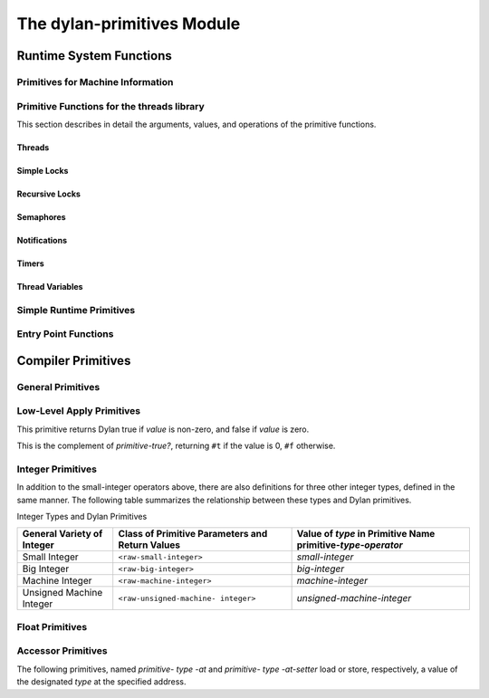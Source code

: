 ***************************
The dylan-primitives Module
***************************

Runtime System Functions
************************

.. current-library:: dylan
.. current-module:: dylan-primitives

Primitives for Machine Information
==================================

.. primitive:: primitive-read-cycle-counter

   :signature: () => (cycle-count)

   :value cycle-count: An instance of :class:`<raw-machine-word>`.

   :description:

     On x86 and x86_64 architectures, this is equivalent to calling
     the ``rdtsc`` instruction. For full precision, this should only
     be used on 64 bit builds.

     This is equivalent to using the LLVM intrinsic ``llvm.readcyclecounter``
     or the Clang built-in ``__builtin_readcyclecounter``.

     This has not been implemented in the HARP back-end.

.. primitive:: primitive-read-return-address

   :signature: () => (return-address)

   :value return-address: An instance of :class:`<raw-machine-word>`.

   :description:

     Returns the address to which the current function will return
     when it exits. This yields the address of the code which
     invoked the current function.

     For best results, invoke this primitive within a function
     which has been prevented from being inlined.

     This is equivalent to using the LLVM intrinsic ``llvm.returnaddress``
     or the Clang and GCC built-in ``__builtin_return_address``.

     This has not been implemented in the HARP back-end.

Primitive Functions for the threads library
===========================================

This section describes in detail the arguments, values, and operations
of the primitive functions.

Threads
-------

.. primitive:: primitive-make-thread

   :signature: (thread :: <thread>, function :: <function>) => ()

   :parameter thread: An instance of :class:`<thread>`.
   :parameter function: The initial function to run after the thread is created.
     An instance of :drm:`<function>`.

   :description:

     Creates a new OS thread and destructively modifies the container slots
     in the Dylan thread object with the handles of the new OS thread. The
     new OS thread is started in a way which calls the supplied Dylan
     function.

.. primitive:: primitive-destroy-thread

   :signature: (thread :: <thread>) => ()

   :parameter thread: An instance of :class:`<thread>`.

   :description:

     Frees any runtime-allocated memory associated with the thread.

.. primitive:: primitive-initialize-current-thread

   :signature: (thread :: <thread>) => ()

   :parameter thread: An instance of :class:`<thread>`.

   :description:

     The container slots in the Dylan thread object are destructively
     modified with the handles of the current OS thread. This function will
     be used to initialize the first thread, which will not have been started
     as the result of a call to *primitive-make-thread*.

.. primitive:: primitive-thread-join-single

   :signature: (thread :: <thread>) => (error-code :: <integer>)

   :parameter thread: An instance of :class:`<thread>`.
   :value error-code: An instance of :drm:`<integer>`. 0 = ok, anything else is an error, corresponding to a multiple join.

   :description:

     The calling thread blocks (if necessary) until the specified thread has
     terminated.

.. primitive:: primitive-thread-join-multiple

   :signature: (thread-vector :: <simple-object-vector>) => (result)

   :parameter thread-vector: A :drm:`<simple-object-vector>` containing :class:`<thread>` objects
   :value result: The :class:`<thread>` that was joined, if the join was successful; otherwise, a :drm:`<integer>` indicating the error.

   :description:

     The calling thread blocks (if necessary) until one of the specified
     threads has terminated.

.. primitive:: primitive-thread-yield

   :signature: () => ()

   :description:

     For co-operatively scheduled threads implementations, the calling thread
     yields execution in favor of another thread. This may do nothing in
     some implementations.

.. primitive:: primitive-current-thread

   :signature: () => (thread-handle)

   :value thread-handle: A low-level handle corresponding to the current thread

   :description:

     Returns the low-level handle of the current thread, which is assumed to
     be in the handle container slot of one of the :class:`<thread>` objects known
     to the Dylan library. This result is therefore NOT a Dylan object. The
     mapping from this value back to the :class:`<thread>` object must be performed
     by the Dylan threads library, and not the primitive layer, because the
     :class:`<thread>` object is subject to garbage collection, and may not be
     referenced from any low-level data structures.

Simple Locks
------------

.. primitive:: primitive-make-simple-lock

   :signature: (lock :: <portable-container>, name :: false-or(<byte-string>)) => ()

   :parameter lock: An instance of :class:`<simple-lock>`.
   :parameter name: The name of the lock (as a :drm:`<byte-string>`) or ``#f``.

   :description:

     Creates a new OS lock and destructively modifies the container slot in
     the Dylan lock object with the handle of the new OS lock.

.. primitive:: primitive-destroy-simple-lock

   :signature: (lock :: <portable-container>) => ()

   :parameter lock: An instance of :class:`<simple-lock>`.

   :description:

     Frees any runtime-allocated memory associated with the lock.

.. primitive:: primitive-wait-for-simple-lock

   :signature: (lock :: <portable-container>) => (error-code :: <integer>)

   :parameter lock: An instance of :class:`<simple-lock>`.
   :value error-code: 0 = ok

   :description:

     The calling thread blocks until the specified lock is available
     (unlocked) and then locks it. When the function returns, the lock is
     owned by the calling thread.

.. primitive:: primitive-wait-for-simple-lock-timed

   :signature: (lock :: <portable-container>, millisecs :: <integer>) => (error-code :: <integer>)

   :parameter lock: An instance of :class:`<simple-lock>`.
   :parameter millisecs: Timeout period in milliseconds
   :value error-code: 0 = ok, 1 = timeout expired

   :description:

     The calling thread blocks until either the specified lock is available
     (unlocked) or the timeout period expires. If the lock becomes available,
     this function locks it. If the function returns 0, the lock is owned by
     the calling thread, otherwise a timeout occurred.

.. primitive:: primitive-release-simple-lock

   :signature: (lock :: <portable-container>) => (error-code :: <integer>)

   :parameter lock: An instance of :class:`<simple-lock>`.
   :value error-code: 0 = ok, 2 = not locked

   :description:

     Unlocks the specified lock. The lock must be owned by the calling
     thread, otherwise the result indicates "not locked".

.. primitive:: primitive-owned-simple-lock

   :signature: (lock :: <portable-container>) => (owned :: <integer>)

   :parameter lock: An instance of :class:`<simple-lock>`.
   :value owned: 0= not owned, 1 = owned

   :description:

     Returns 1 if the specified lock is owned (locked) by the calling thread.

Recursive Locks
---------------

.. primitive:: primitive-make-recursive-lock

   :signature: (lock :: <portable-container>, name :: false-or(<byte-string>)) => ()

   :parameter lock: An instance of :class:`<recursive-lock>`.
   :parameter name: The name of the lock (as a :drm:`<byte-string>`) or ``#f``.

   :description:

     Creates a new OS lock and destructively modifies the container slot in
     the Dylan lock object with the handle of the new OS lock.

.. primitive:: primitive-destroy-recursive-lock

   :signature: (lock :: <portable-container>) => ()

   :parameter lock: An instance of :class:`<recursive-lock>`.

   :description:

     Frees any runtime-allocated memory associated with the lock.

.. primitive:: primitive-wait-for-recursive-lock

   :signature: (lock :: <portable-container>) => (error-code :: <integer>)

   :parameter lock: An instance of :class:`<recursive-lock>`.
   :value error-code: 0 = ok

   :description:

     The calling thread blocks until the specified lock is available
     (unlocked or already locked by the calling thread). When the lock
     becomes available, this function claims ownership of the lock and
     increments the lock count. When the function returns, the lock is
     owned by the calling thread.

.. primitive:: primitive-wait-for-recursive-lock-timed

   :signature: (lock :: <portable-container>, millisecs :: <integer>) => (error-code :: <integer>)

   :parameter lock: An instance of :class:`<recursive-lock>`.
   :parameter millisecs: Timeout period in milliseconds
   :value error-code: 0 = ok, 1 = timeout expired

   :description:

     The calling thread blocks until the specified lock is available
     (unlocked or already locked by the calling thread). If the lock
     becomes available, this function claims ownership of the lock,
     increments an internal lock count, and returns 0. If a timeout
     occurs, the function leaves the lock unmodified and returns 1.

.. primitive:: primitive-release-recursive-lock

   :signature: (lock :: <portable-container>) => (error-code :: <integer>)

   :parameter lock: An instance of :class:`<recursive-lock>`.
   :value error-code: 0 = ok, 2 = not locked

   :description:

     Checks that the lock is owned by the calling thread, and returns 2 if
     not. If the lock is owned, its internal count is decremented by 1. If
     the count is then zero, the lock is then released.

.. primitive:: primitive-owned-recursive-lock

   :signature: (lock :: <portable-container>) => (owned :: <integer>)

   :parameter lock: An instance of :class:`<recursive-lock>`.
   :value owned: 0= not owned, 1 = owned

   :description:

     Returns 1 if the specified lock is locked and owned by the calling
     thread.

Semaphores
----------

.. primitive:: primitive-make-semaphore

   :signature: (lock :: <portable-container>, name :: false-or(<byte-string>), initial :: <integer>, max :: <integer>) => ()

   :parameter lock: An instance of :class:`<semaphore>`.
   :parameter name: The name of the lock (as a :drm:`<byte-string>`) or ``#f``.
   :parameter initial: The initial value for the semaphore count.

   :description:

     Creates a new OS semaphore with the specified initial count and
     destructively modifies the container slot in the Dylan lock object with
     the handle of the new OS semaphore.

.. primitive:: primitive-destroy-semaphore

   :signature: (lock :: <portable-container>) => ()

   :parameter lock: An instance of :class:`<semaphore>`.

   :description:

     Frees any runtime-allocated memory associated with the semaphore.

.. primitive:: primitive-wait-for-semaphore

   :signature: (lock :: <portable-container>) => (error-code :: <integer>)

   :parameter lock: An instance of :class:`<semaphore>`.
   :value error-code: 0 = ok

   :description:

     The calling thread blocks until the internal count of the specified
     semaphore becomes greater than zero. It then decrements the semaphore
     count.

.. primitive:: primitive-wait-for-semaphore-timed

   :signature: (lock :: <portable-container>, millisecs :: <integer>) => (error-code :: <integer>)

   :parameter lock: An instance of :class:`<semaphore>`.
   :parameter millisecs: Timeout period in milliseconds
   :value error-code: 0 = ok, 1 = timeout expired

   :description:

     The calling thread blocks until either the internal count of the
     specified semaphore becomes greater than zero or the timeout period
     expires. In the former case, the function decrements the semaphore count
     and returns 0. In the latter case, the function returns 1.

.. primitive:: primitive-release-semaphore

   :signature: (lock :: <portable-container>) => (error-code :: <integer>)

   :parameter lock: An instance of :class:`<semaphore>`.
   :value error-code: 0 = ok, 3 = count exceeded

   :description:

     This function checks that internal count of the semaphore is not at its
     maximum limit, and returns 3 if the test fails. Otherwise the internal
     count is incremented.

Notifications
-------------

.. primitive:: primitive-make-notification

   :signature: (notification :: <portable-container>, name :: false-or(<byte-string>)) => ()

   :parameter notification: An instance of :class:`<notification>`.
   :parameter name: The name of the notification (as a :drm:`<byte-string>`) or ``#f``.

   :description:

     Creates a new OS notification (condition variable) and destructively
     modifies the container slot in the Dylan lock object with the handle of
     the new OS notification.

.. primitive:: primitive-destroy-notification

   :signature: (notification :: <portable-container>) => ()

   :parameter notification: An instance of :class:`<notification>`.

   :description:

     Frees any runtime-allocated memory associated with the notification.

.. primitive:: primitive-wait-for-notification

   :signature: (notification :: <portable-container>, lock :: <portable-container>) => (error-code :: <integer>)

   :parameter notification: An instance of :class:`<notification>`.
   :parameter lock: An instance of :class:`<simple-lock>`.
   :value error-code: 0 = ok, 2 = not locked, 3 = other error

   :description:

     The function checks that the specified lock is owned by the calling
     thread, and returns 2 if the test fails. Otherwise, the calling thread
     atomically releases the lock and then blocks, waiting to be notified of
     the condition represented by the specified notification. When the
     calling thread is notified of the condition, the function reclaims
     ownership of the lock, blocking if necessary, before returning 0.

.. primitive:: primitive-wait-for-notification-timed

   :signature: (notification :: <portable-container>, lock :: <portable-container>, millisecs :: <integer>) => (error-code :: <integer>)

   :parameter notification: An instance of :class:`<notification>`.
   :parameter lock: An instance of :class:`<simple-lock>`.
   :parameter millisecs: Timeout period in milliseconds
   :value error-code: 0 = ok, 1 = timeout, 2 = not locked, 3 = other error

   :description:

     The function checks that the specified lock is owned by the calling
     thread, and returns 2 if the test fails. Otherwise, the calling thread
     atomically releases the lock and then blocks, waiting to be notified of
     the condition represented by the specified notification, or for the
     timeout period to expire. The function then reclaims ownership of the
     lock, blocking indefinitely if necessary, before returning either 0 or 1
     to indicate whether a timeout occurred.

.. primitive:: primitive-release-notification

   :signature: (notification :: <portable-container>, lock :: <portable-container>) => (error-code :: <integer>)

   :parameter notification: An instance of :class:`<notification>`.
   :parameter lock: An instance of :class:`<simple-lock>`.
   :value error-code: 0 = ok, 2 = not locked

   :description:

     If the calling thread does not own the specified lock, the function
     returns the error value 2. Otherwise, the function releases the
     specified notification, notifying another thread that is blocked waiting
     for the notification to occur. If more than one thread is waiting for
     the notification, it is unspecified which thread is notified. If no
     threads are waiting, then the release has no effect.

.. primitive:: primitive-release-all-notification

   :signature: (notification :: <portable-container>, lock :: <portable-container>) => (error-code :: <integer>)

   :parameter notification: An instance of :class:`<notification>`.
   :parameter lock: An instance of :class:`<simple-lock>`.
   :value error-code: 0 = ok, 2 = not locked

   :description:

     If the calling thread does not own the specified lock, the function
     returns the error value 2. Otherwise, the function releases the
     specified notification, notifying all other threads that are blocked
     waiting for the notification to occur. If no threads are waiting, then
     the release has no effect.

Timers
------

.. primitive:: primitive-sleep

   :signature: (millisecs :: <integer>) => ()

   :parameter millisecs: Time interval in milliseconds

   :description:

     This function causes the calling thread to block for the specified time
     interval.

Thread Variables
----------------

.. primitive:: primitive-allocate-thread-variable

   :signature: (initial-value) => (handle-on-variable)

   :parameter initial-value: A Dylan object that is to be the initial value of the
     fluid variable.

   :value handle-on-variable: An OS handle on the fluid variable, to be stored
     as the immediate value of the variable. Variable reading and assignment
     will indirect through this handle. The handle is not a Dylan object.

   :description:

     This function creates a new thread-local variable handle, and assigns
     the specified initial value to the location indicated by the handle. The
     function must arrange to assign the initial value to the thread-local
     location associated with all other existing threads, too. The function
     must also arrange that whenever a new thread is subsequently created, it
     also has its thread-local location indicated by the handle set to the
     initial value.

Simple Runtime Primitives
=========================

.. c:function:: D primitive_allocate(int size)

    This is the interface to the memory allocator which might be dependent
    on the garbage collector. It takes a size in bytes as a parameter, and
    returns some freshly allocated memory which the run-time system knows
    how to memory-manage.

.. c:function:: D primitive_byte_allocate(int word_size, int byte_size)

    This is built on the same mechanism as `primitive_allocate`:c:func:,
    but it is specifically designed for allocating objects which have Dylan
    slots, but also have a repeated slot of byte-sized elements, such as a
    byte string, or a byte vector. It takes two parameters, a size in 'words'
    for the object slots (e.g., one for 'class' and a second for 'size'),
    followed by the number of bytes for the vector. The value returned from
    the primitive is the freshly allocated memory making up the string.

.. c:function:: D primitive_fill_E_ (D storage[], int size, D value)

    (The odd name is a result of name mangling from ``primitive-fill!``).
    This takes a Dylan object (or a pointer to the middle of one), a size,
    and a value. It inserts the value into as many slots as are specified by
    *size*.

.. c:function:: D primitive_replace_E_ (D dst[], D src[], int size)

    (See `primitive_fill_E_`:c:func: re. name). This copies from the source
    vector into the destination vector as many values as are specified in
    the *size* parameter.

.. c:function:: D primitive_replace_vector_E_ (SOV* dest, SOV* source)

    This is related to `primitive_replace_E_`:c:func:, except that the two
    arguments are guaranteed to be simple object vectors, and they are
    self-sizing. It takes two parameters, 'dest', and 'source', and the data
    from 'source' is copied into 'dest'. 'Dest' is returned.

.. c:function:: D primitive_allocate_vector (int size)

    This is related to `primitive_allocate`:c:func:, except that it takes
    a 'size' argument, which is the size of repeated slots in a simple object
    vector (SOV). An object which is big enough to hold the specified indices
    is allocated, and appropriately initialized, so that the 'class' field
    shows that it is an SOV, and the 'size' field shows how big it is.

.. c:function:: D primitive_copy_vector(D vector)

    This takes a SOV as a parameter, and allocates a fresh SOV of the same
    size. It copies all the data that was supplied from the old one to the
    new one, and returns the new one.

.. c:function:: D primitive_initialize_vector_from_buffer (SOV * vector, int size, D* buffer)

    This primitive takes a pre-existing vector, and copies data into it from
    a buffer so as to initialize an SOV. The primitive takes a SOV to be
    updated, a 'size' parameter (the specified size of the SOV), and a
    pointer to a buffer which will supply the necessary data. The class and
    size values for the new SOV are set, and the data written to the rest of
    the SOV. The SOV is returned.

.. c:function:: D primitive_make_string(char * string)

   This takes as a parameter a 'C' string with is zero-terminated, and
   returns a Dylan string with the same data inside it.

.. c:function:: D primitive_continue_unwind ()

   This is used as the last thing to be done at the end of an
   unwind-protect cleanup. It is responsible for determining why the
   cleanup is being called, and thus taking appropriate action afterwards.

   It handles 2 basic cases:

   -  a non-local exit
   -  a normal unwind-protect

   In the first case we wish to transfer control back to some other
   location, but there is a cleanup that needs to be done first. In this
   case there will be an unwind-protect frame on the stack which contains a
   marker to identify the target of the non-local exit. Control can thus be
   transferred, possibly invoking another unwind-protect on the way.

   Alternatively, no transfer of control may be required, and
   unwind-protect can proceed normally. As a result of evaluating our
   protected forms, the multiple values of these forms are stored in the
   unwind-protect frame. These values are put back in the multiple values
   area, and control is returned.

.. c:function:: D primitive_nlx (Bind_exit_frame* target, SOV* arguments)

    This takes two parameters: a bind-exit frame which is put on the stack
    whenever a bind-exit frame is bound, and an SOV of the multiple values
    that we wish to return to that bind-exit point. We then step to the
    bind-exit frame target, while checking to see if there are any
    intervening unwind-protect frames. If there are, we put the marker for
    our ultimate destination into the unwind-protect frame that has been
    detected on the stack between us and our destination. The multiple
    values we wish to return are put into the unwind-protect frame. The
    relevant cleanup code is invoked, and at the end of this a
    `primitive_continue_unwind`:c:func: should be called. This should
    detect that there is further to go, and insert the multiple values
    into any intervening frames.

.. c:function:: D primitive_inlined_nlx (Bind_exit_frame* target, D first_argument)

    This is similar to `primitive_nlx`:c:func:, except that it is used when the
    compiler has been able to gain more information about the circumstances
    in which the non-local-exit call is happening. In particular it is used
    when it is possible to in-line the call, so that the multiple values
    that are being passed are known to be in the multiple values area,
    rather than having been created as an SOV. An SOV has to be built up
    from these arguments.

.. c:function:: D* primitive_make_box(D object)

    A box is a value-cell that is used for closed-over variables which are
    subject to assignment. The function takes a Dylan object, and returns a
    value-cell box which contains the object. The compiler deals with the
    extra level of indirection needed to get the value out of the box.

.. c:function:: D* primitive_make_environment(int size, ...)

    This is the function which makes the vector which is used in a closure.
    The arguments to this are either boxes, or normal Dylan objects. This
    takes an argument of 'size' for the initial arguments to be closed over,
    plus the arguments themselves. ``size`` arguments are built up into an SOV
    which is used as an environment.

Entry Point Functions
=====================

.. c:function:: D xep_0 (FN* function, int argument_count)
.. c:function:: D xep_1 (FN* function, int argument_count)
.. c:function:: D xep_2 (FN* function, int argument_count)
.. c:function:: D xep_3 (FN* function, int argument_count)
.. c:function:: D xep_4 (FN* function, int argument_count)
.. c:function:: D xep_5 (FN* function, int argument_count)
.. c:function:: D xep_6 (FN* function, int argument_count)
.. c:function:: D xep_7 (FN* function, int argument_count)
.. c:function:: D xep_8 (FN* function, int argument_count)
.. c:function:: D xep_9 (FN* function, int argument_count)

    These are the XEP entry-point handlers for those Dylan functions which
    do not accept optional parameters. Each Dylan function has an external
    (safe) entry point with full checking. After checking, this calls the
    internal entry point, which is the most efficient available.

    The compiler itself only ever generates code for the internal entry
    point. Any value put into the external entry point field of an object is
    a shared value provided by the runtime system. If the function takes no
    parameters, the value will be ``xep0``; if it takes a single required
    parameter it will be ``xep1``, and so on. There are values available for
    ``xep0`` to ``xep9``. For more than nine required parameters, the
    `xep`:c:func: function is used.

.. c:function:: D xep (FN* function, int argument_count, ...)

    If the function takes more than nine required parameters, then the
    function will simply be called ``xep``, the general function which will
    work in all such cases. The arguments are passed as 'varargs'. This
    function will check the number of arguments, raising an error if it is
    wrong. It then sets the calling convention for calling the internal
    entry point. This basically means that the function register is
    appropriately set, and the implementation 'mlist' parameter is set to
    ``#f``.

.. c:function:: D optional_xep (FN* function, int argument_count, ...)

    This function is used as the XEP code for any Dylan function which has
    optional parameters. In this case, the external entry point conventions
    do not require the caller to have any knowledge of where the optionals
    start. The XEP code is thus responsible for separating the code into
    those which are required parameters, to be passed via the normal machine
    conventions, and those which are optionals. to be passed as a Dylan SOV.
    If the function object takes keywords, all the information about which
    keywords are accepted is stored in the function itself. The vector of
    optional parameters is scanned by the XEP code to see if any appropriate
    ones have been supplied. If one is found, then the associated value is
    taken and used as an implicit parameter to the internal entry point. If
    a value is not supplied, then a suitable default parameter which is
    stored inside the function object is passed instead.

.. c:function:: D gf_xep_0(FN* function, int argument_count)
.. c:function:: D gf_xep_1(FN* function, int argument_count)
.. c:function:: D gf_xep_2(FN* function, int argument_count)
.. c:function:: D gf_xep_3(FN* function, int argument_count)
.. c:function:: D gf_xep_4(FN* function, int argument_count)
.. c:function:: D gf_xep_5(FN* function, int argument_count)
.. c:function:: D gf_xep_6(FN* function, int argument_count)
.. c:function:: D gf_xep_7(FN* function, int argument_count)
.. c:function:: D gf_xep_8(FN* function, int argument_count)
.. c:function:: D gf_xep_9(FN* function, int argument_count)

    These primitives are similar to `xep_0`:c:func: through `xep_9`:c:func:,
    but deal with the entry points for generic functions. Generic functions
    do not require the 'mlist' parameter to be set, so a special optimized
    entry point is provided. These versions are for 0 - 9 required
    parameters.  These functions call the internal entry point.

.. c:function:: D gf_xep (FN* function, int argument_count, ...)

    This primitive is similar to `xep`:c:func:, but deals with the entry
    points for generic functions. Generic functions do not require the
    'mlist' parameter to be set, so a special optimized entry point is
    provided. This is the general version for functions which do not
    take optional arguments. This function calls the internal entry point.

.. c:function:: D gf_optional_xep (FN* function, int argument_count, ...)

    This is used for all generic functions which take optional arguments.
    This function calls the internal entry point.

.. c:function:: D primitive_basic_iep_apply (FN* f, int argument_count, D a[])

    This is used to call internal entry points. It takes three parameters: a
    Dylan function object (where the iep is stored in a slot), an argument
    count of the number of arguments that we are passing to the iep, and a
    vector of all of these arguments. This is a 'basic' IEP apply because is
    does no more than check the argument count, and call the IEP with the
    appropriate number of Dylan parameters. It does not bother to set any
    implementation parameters. Implementation parameters which could be set
    in by other primitives are 'function', and a 'mlist' (the list of
    next-methods) . Not all IEPs care about the 'function' or 'mlist'
    parameters, but when the compiler calls `primitive_basic_iep_apply`:c:func:,
    it has to make sure that any necessary 'function' or 'mlist' parameters
    have been set up.

.. c:function:: D primitive_iep_apply (FN* f, int argument_count, D a[])

    This is closely related to `primitive_basic_iep_apply`:c:func:. It takes
    the same number of parameters, but it sets the explicit,
    implementation-dependent function parameter which is usually set to the
    first argument, and also sets the 'mlist' argument to 'false'. This is
    the normal case when a method object is being called directly, rather
    than as part of a generic function.

.. c:function:: D primitive_xep_apply (FN* f, int argument_count, D a[])

    This is a more usual usage of apply, i.e., the standard Dylan calling
    convention being invoked by *apply*. It takes three parameters: the
    Dylan function to be called, the number of arguments being passed, and a
    vector containing all those arguments. This primitive relates to the
    external entry point for the function, and guarantees full type checking
    and argument count checking. This primitive does all that is necessary
    to conform with the xep calling convention of Dylan: i.e., it sets the
    'function' parameter, it sets the argument count, and then calls the XEP
    for the function.

Compiler Primitives
*******************

General Primitives
==================

.. primitive:: primitive-make-box

   :signature: (object :: <object>) => <object>

.. primitive:: primitive-allocate

   :signature: (size :: <raw-small-integer>) => <object>)

.. primitive:: primitive-byte-allocate

   :signature: (word-size :: <raw-small-integer>, byte-size :: <raw-small-integer>) => <object>)

.. primitive:: primitive-make-environment

   :signature: (size :: <raw-small-integer>) => <object>

.. primitive:: primitive-copy-vector

   :signature: (vector :: <object>) => <object>

.. primitive:: primitive-make-string

   :signature: (vector :: <raw-c-char\*>) => <raw-c-char\*>

.. primitive:: primitive-function-code

   :signature: (function :: <object>) => <object>

.. primitive:: primitive-function-environment

   :signature: (function :: <object>) => <object>

Low-Level Apply Primitives
==========================

.. primitive:: primitive-xep-apply

   :signature: (function :: <object>, buffer-size :: <raw-small-integer>, buffer :: <object>) => :: <object>

.. primitive:: primitive-iep-apply

   :signature: (function :: <object>, buffer-size :: <raw-small-integer>, buffer :: <object>) => <object>)

.. primitive:: primitive-true?

   :signature: (value :: <raw-small-integer>) => <object>

   :description:

This primitive returns Dylan true if *value* is non-zero, and false if
*value* is zero.

.. primitive:: primitive-false?

   :signature: (value :: <raw-small-integer>) => <object>

   :description:

This is the complement of *primitive-true?*, returning ``#t`` if the
value is 0, ``#f`` otherwise.

.. primitive:: primitive-equals?

   :signature: (x :: <object>, y :: <object>) => <raw-c-int>

.. primitive:: primitive-continue-unwind

   :signature: () => <object>

.. primitive:: primitive-nlx

   :signature: (bind-exit-frame :: <raw-c-void\*>, args :: <raw-c-void\*>) => <raw-c-void>

.. primitive:: primitive-inlined-nlx

   :signature: (bind-exit-frame :: <raw-c-void\*>, first-argument :: <raw-c-void\*>) => <raw-c-void>

.. primitive:: primitive-variable-lookup

   :signature: (variable-pointer :: <raw-c-void\*>) => <raw-c-void\*>

.. primitive:: primitive-variable-lookup-setter

   :signature: (value :: <raw-c-void\*>, variable-pointer :: <raw-c-void\*>) => <raw-c-void\*>

Integer Primitives
==================

.. primitive:: primitive-int?

   :signature: (x :: <object>) => <raw-small-integer>

.. primitive:: primitive-address-equals?

   :signature: (x :: <raw-address>, y :: <raw-address>) => <raw-address>

.. primitive:: primitive-address-add

   :signature: (x :: <raw-address>, y :: <raw-address>) => <raw-address>

.. primitive:: primitive-address-subtract

   :signature: (x :: <raw-address>, y :: <raw-address>) => <raw-address>

.. primitive:: primitive-address-multiply

   :signature: (x :: <raw-address>, y :: <raw-address>) => <raw-address>

.. primitive:: primitive-address-left-shift

   :signature: (x :: <raw-address>, y :: <raw-address>) => <raw-address>

.. primitive:: primitive-address-right-shift

   :signature: (x :: <raw-address>, y :: <raw-address>) => <raw-address>

.. primitive:: primitive-address-not

   :signature: (x :: <raw-address>) => <raw-address>

.. primitive:: primitive-address-and

   :signature: (x :: <raw-address>, y :: <raw-address>) => <raw-address>

.. primitive:: primitive-address-or

   :signature: (x :: <raw-address>, y :: <raw-address>) => <raw-address>

.. primitive:: primitive-small-integer-equals?

   :signature: (x :: <raw-small-integer>, y :: <raw-small-integer>) => <raw-small-integer>

.. primitive:: primitive-small-integer-not-equals?

   :signature: (x :: <raw-small-integer>, y :: <raw-small-integer>) => <raw-small-integer>

.. primitive:: primitive-small-integer-less-than?

   :signature: (x :: <raw-small-integer>, y :: <raw-small-integer>) => <raw-small-integer>

.. primitive:: primitive-small-integer-greater-than?

   :signature: (x :: <raw-small-integer>, y :: <raw-small-integer>) => <raw-small-integer>

.. primitive:: primitive-small-integer-greater-than-or-equal?

   :signature: (x :: <raw-small-integer>, y :: <raw-small-integer>) => <raw-small-integer>

.. primitive:: primitive-small-integer-negate

   :signature: (x :: <raw-small-integer>) => <raw-small-integer>

.. primitive:: primitive-small-integer-add

   :signature: (x :: <raw-small-integer>, y :: <raw-small-integer>) => <raw-small-integer>

.. primitive:: primitive-small-integer-subtract

   :signature: (x :: <raw-small-integer>, y :: <raw-small-integer>) => <raw-small-integer>

.. primitive:: primitive-small-integer-multiply

   :signature: (x :: <raw-small-integer>, y :: <raw-small-integer>) => <raw-small-integer>

.. primitive:: primitive-small-integer-divide

   :signature: (x :: <raw-small-integer>, y :: <raw-small-integer>) => <raw-small-integer>

.. primitive:: primitive-small-integer-modulo

   :signature: (x :: <raw-small-integer>, y :: <raw-small-integer>) => <raw-small-integer>

.. primitive:: primitive-small-integer-left-shift

   :signature: (x :: <raw-small-integer>, y :: <raw-small-integer>) => <raw-small-integer>

.. primitive:: primitive-small-integer-right-shift

   :signature: (x :: <raw-small-integer>, y :: <raw-small-integer>) => <raw-small-integer>

.. primitive:: primitive-small-integer-not

   :signature: (x :: <raw-small-integer>) => <raw-small-integer>

.. primitive:: primitive-small-integer-and

   :signature: (x :: <raw-small-integer>, y :: <raw-small-integer>) => <raw-small-integer>

.. primitive:: primitive-small-integer-or

   :signature: (x :: <raw-small-integer>, y :: <raw-small-integer>) => <raw-small-integer>

.. primitive:: primitive-small-integer-xor

   :signature: (x :: <raw-small-integer>, y :: <raw-small-integer>) => <raw-small-integer>

In addition to the small-integer operators above, there are also
definitions for three other integer types, defined in the same manner.
The following table summarizes the relationship between these types and
Dylan primitives.

Integer Types and Dylan Primitives
                                  
+------------------+---------------------------+----------------------------------+
| General Variety  | Class of Primitive        | Value of *type* in Primitive     |
| of Integer       | Parameters and Return     | Name primitive-*type*-*operator* |
|                  | Values                    |                                  |
+==================+===========================+==================================+
| Small Integer    | ``<raw-small-integer>``   | *small-integer*                  |
+------------------+---------------------------+----------------------------------+
| Big Integer      | ``<raw-big-integer>``     | *big-integer*                    |
+------------------+---------------------------+----------------------------------+
| Machine Integer  | ``<raw-machine-integer>`` | *machine-integer*                |
+------------------+---------------------------+----------------------------------+
| Unsigned Machine | ``<raw-unsigned-machine-  | *unsigned-machine-integer*       |
| Integer          | integer>``                |                                  |
+------------------+---------------------------+----------------------------------+

Float Primitives
================

.. primitive:: primitive-decoded-bits-as-single-float

   :signature: (sign :: <raw-small-integer>, exponent :: <raw-small-integer>, significand :: <raw-small-integer>) => <raw-single-float>)

.. primitive:: primitive-bits-as-single-float

   :signature: (x :: <raw-small-integer>) => <raw-single-float>

   :description:

     Uses a custom emitter to map to a call to a function called
     *integer\_to\_single\_float* in the runtime system.

.. primitive:: primitive-single-float-as-bits

   :signature: (x :: <raw-single-float>) => <raw-small-integer>

   :description:

     Uses a custom emitter to map to a call to a function called
     *single\_float\_to\_integer* in the runtime system.

.. primitive:: primitive-single-float-equals?

   :signature: (x :: <raw-single-float>, y :: <raw-single-float>) => <raw-c-int>

.. primitive:: primitive-single-float-not-equals?

   :signature: (x :: <raw-single-float>, y :: <raw-single-float>) => <raw-c-int>

.. primitive:: primitive-single-float-less-than?

   :signature: (x :: <raw-single-float>, y :: <raw-single-float>) => <raw-c-int>

.. primitive:: primitive-single-float-less-than-or-equal?

   :signature: (x :: <raw-single-float>, y :: <raw-single-float>) => <raw-c-int>

.. primitive:: primitive-single-float-greater-than?

   :signature: (x :: <raw-single-float>, y :: <raw-single-float>) => <raw-c-int>

.. primitive:: primitive-single-float-greater-than-or-equal?

   :signature: (x :: <raw-single-float>, y :: <raw-single-float>) => <raw-c-int>

.. primitive:: primitive-single-float-negate

   :signature: (x :: <raw-single-float>) => <raw-single-float>

.. primitive:: primitive-single-float-add

   :signature: (x :: <raw-single-float>, y :: <raw-single-float>) => <raw-single-float>

.. primitive:: primitive-single-float-subtract

   :signature: (x :: <raw-single-float>, y :: <raw-single-float>) => <raw-single-float>

.. primitive:: primitive-single-float-multiply

   :signature: (x :: <raw-single-float>, y :: <raw-single-float>) => <raw-single-float>

.. primitive:: primitive-single-float-divide

   :signature: (x :: <raw-single-float>, y :: <raw-single-float>) => <raw-single-float>

.. primitive:: primitive-single-float-unary-divide

   :signature: (x :: <raw-single-float>>) => <raw-single-float>

Accessor Primitives
===================

.. primitive:: primitive-element

   :signature: (array :: <object>, index :: <raw-small-integer>) => <object>

   :description:

     This is used for de-referencing slots in the middle of Dylan objects,
     and thus potentially invokes read-barrier code. It takes two parameters:
     a Dylan object, and an index which is the 'word' index into the object.
     It returns the Dylan value found in that corresponding slot.

.. primitive:: primitive-element-setter

   :signature: (new-value :: <object>, array :: <object>, index :: <raw-small-integer>) => <object>

   :description:

     This is the assignment operator corresponding to *primitive-element*,
     which is used to change the value of a Dylan slot. This takes an extra
     initial parameter which is the new value to put into the object. The new
     value is stored in the appropriate object at the given index.

.. primitive:: primitive-byte-element

   :signature: (array <object>, base-index :: <raw-small-integer>, byte-offset :: <raw-small-integer>) => <raw-c-char>

   :description:

     This is similar to *primitive-element*, but deals with byte vectors. It
     takes a new value and a Dylan object, along with a base offset and a
     byte offset. The base offset, expressed in words, and the byte offset,
     expressed in bytes, are added, and the byte found at that location is
     returned.

.. primitive:: primitive-byte-element-setter

   :signature: (new-value :: <raw-c-char>) array :: <object>, base-index :: <raw-small-integer>,  byte-offset :: <raw-small-integer>) => <raw-c-char>

   :description:

     This is the corresponding setter for *primitive-byte-element*.

.. primitive:: primitive-fill!

   :signature: (array :: <object>, size :: <raw-small-integer>, value :: <object>) => <object>

.. primitive:: primitive-replace!

   :signature: (new-array :: <object>, array :: <object>, size :: <raw-small-integer>) => <object>

.. primitive:: primitive-replace-bytes!

   :signature: (dst :: <raw-c-void\*>, src :: <raw-c-void\*>, size :: <raw-c-int>) => <raw-c-void>

The following primitives, named *primitive-* *type* *-at* and
*primitive-* *type* *-at-setter* load or store, respectively, a value of
the designated *type* at the specified address.

.. primitive:: primitive-untyped-at

   :signature: (address :: <raw-pointer>) => <raw-untyped>

.. primitive:: primitive-untyped-at-setter

   :signature: (new-value :: <raw-untyped>, address :: <raw-pointer>) => <raw-untyped>

.. primitive:: primitive-pointer-at

   :signature: (address :: <raw-pointer>) => <raw-pointer>

.. primitive:: primitive-pointer-at-setter

   :signature: (new-value :: <raw-pointer>, address :: <raw-pointer>) => <raw-pointer>

.. primitive:: primitive-byte-character-at

   :signature: (address :: <raw-pointer>) => <raw-byte-character>

.. primitive:: primitive-byte-character-at-setter

   :signature: (new-value :: <raw-byte-character>, address :: <raw-pointer>) => <raw-byte-character>

.. primitive:: primitive-small-integer-at

   :signature: (address :: <raw-pointer>) => <raw-small-integer>

.. primitive:: primitive-small-integer-at-setter

   :signature: (new-value :: <raw-small-integer>, address :: <raw-pointer>) => <raw-small-integer>

.. primitive:: primitive-big-integer-at

   :signature: (address :: <raw-pointer>) => <raw-big-integer>

.. primitive:: primitive-big-integer-at-setter

   :signature: (new-value :: <raw-big-integer>, address :: <raw-pointer>) => <raw-big-integer>

.. primitive:: primitive-machine-integer-at

   :signature: (address :: <raw-pointer>) => <raw-machine-integer>

.. primitive:: primitive-machine-integer-at-setter

   :signature: (new-value :: <raw-machine-integer>, address :: <raw-pointer>) => <raw-machine-integer>

.. primitive:: primitive-unsigned-machine-integer-at

   :signature: (address :: <raw-pointer>) => <raw-unsigned-machine-integer>

.. primitive:: primitive-unsigned-machine-integer-at-setter

   :signature: (new-value :: <raw-unsigned-machine-integer>, address :: <raw-pointer>) => <raw-unsigned-machine-integer>

.. primitive:: primitive-single-float-at

   :signature: (address :: <raw-pointer>) => <raw-single-float>

.. primitive:: primitive-single-float-at-setter

   :signature: (new-value :: <raw-single-float>, address :: <raw-pointer>) => <raw-single-float>

.. primitive:: primitive-double-float-at

   :signature: (address :: <raw-pointer>) => <raw-double-float>

.. primitive:: primitive-double-float-at-setter

   :signature: (new-value :: <raw-double-float>, address :: <raw-pointer>) => <raw-double-float>

.. primitive:: primitive-extended-float-at

   :signature: (address :: <raw-pointer>) => <raw-extended-float>

.. primitive:: primitive-extended-float-at-setter

   :signature: (new-value :: <raw-extended-float>, address :: <raw-pointer>) => <raw-extended-float>

.. primitive:: primitive-signed-8-bit-integer-at

   :signature: (address :: <raw-pointer>) => <raw-signed-8-bit-integer>

.. primitive:: primitive-signed-8-bit-integer-at-setter

   :signature: (new-value :: <raw-signed-8-bit-integer>, address :: <raw-pointer>) => <raw-signed-8-bit-integer>

.. primitive:: primitive-unsigned-8-bit-integer-at

   :signature: (address :: <raw-pointer>) => <raw-unsigned-8-bit-integer>

.. primitive:: primitive-unsigned-8-bit-integer-at-setter

   :signature: (new-value :: <raw-unsigned-8-bit-integer>, address :: <raw-pointer>) => <raw-unsigned-8-bit-integer>

.. primitive:: primitive-signed-16-bit-integer-at

   :signature: (address :: <raw-pointer>) => <raw-signed-16-bit-integer>

.. primitive:: primitive-signed-16-bit-integer-at-setter

   :signature: (new-value :: <raw-signed-16-bit-integer>, address :: <raw-pointer>) => <raw-signed-16-bit-integer>

.. primitive:: primitive-unsigned-16-bit-integer-at

   :signature: (address :: <raw-pointer>) => <raw-unsigned-16-bit-integer>

.. primitive:: primitive-unsigned-16-bit-integer-at-setter

   :signature: (new-value :: <raw-unsigned-16-bit-integer>, address :: <raw-pointer>) => <raw-unsigned-16-bit-integer>

.. primitive:: primitive-signed-32-bit-integer-at

   :signature: (address :: <raw-pointer>) => <raw-signed-32-bit-integer>

.. primitive:: primitive-signed-32-bit-integer-at-setter

   :signature: (new-value :: <raw-signed-32-bit-integer>, address :: <raw-pointer>) => <raw-signed-32-bit-integer>

.. primitive:: primitive-unsigned-32-bit-integer-at

   :signature: (address :: <raw-pointer>) => <raw-unsigned-32-bit-integer>

.. primitive:: primitive-unsigned-32-bit-integer-at-setter

   :signature: (new-value :: <raw-unsigned-32-bit-integer>, address :: <raw-pointer>) => <raw-unsigned-32-bit-integer>

.. primitive:: primitive-signed-64-bit-integer-at

   :signature: (address :: <raw-pointer>) => <raw-signed-64-bit-integer>

.. primitive:: primitive-signed-64-bit-integer-at-setter

   :signature: (new-value :: <raw-signed-64-bit-integer>, address :: <raw-pointer>) => <raw-signed-64-bit-integer>

.. primitive:: primitive-unsigned-64-bit-integer-at

   :signature: (address :: <raw-pointer>) => <raw-unsigned-64-bit-integer>

.. primitive:: primitive-unsigned-64-bit-integer-at-setter

   :signature: (new-value :: <raw-unsigned-64-bit-integer>, address :: <raw-pointer>) => <raw-unsigned-64-bit-integer>

.. primitive:: primitive-ieee-single-float-at

   :signature: (address :: <raw-pointer>) => <raw-ieee-single-float>

.. primitive:: primitive-ieee-single-float-at-setter

   :signature: (new-value :: <raw-ieee-single-float>, address :: <raw-pointer>) => <raw-ieee-single-float>

.. primitive:: primitive-ieee-double-float-at

   :signature: (address :: <raw-pointer>) => <raw-ieee-double-float>

.. primitive:: primitive-ieee-double-float-at-setter

   :signature: (new-value :: <raw-ieee-double-float>, address :: <raw-pointer>) => <raw-ieee-double-float>

.. primitive:: primitive-ieee-extended-float-at

   :signature: (address :: <raw-pointer>) => <raw-ieee-extended-float>

.. primitive:: primitive-ieee-extended-float-at-setter

   :signature: (new-value :: <raw-ieee-extended-float>, address :: <raw-pointer>) => <raw-ieee-extended-float>

